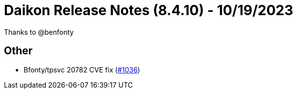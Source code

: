 = Daikon Release Notes (8.4.10) - 10/19/2023

Thanks to @benfonty

== Other
- Bfonty/tpsvc 20782 CVE fix  (link:https://github.com/Talend/daikon/pull/1036[#1036])

